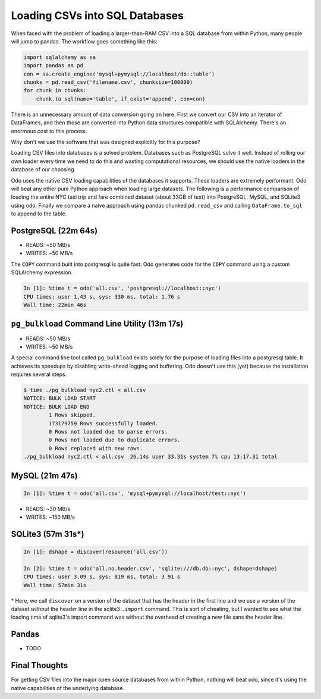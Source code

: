 Loading CSVs into SQL Databases
===============================

When faced with the problem of loading a larger-than-RAM CSV into a SQL
database from within Python, many people will jump to pandas. The workflow goes
something like this:

.. code-block:: python

   import sqlalchemy as sa
   import pandas as pd
   con = sa.create_engine('mysql+pymysql://localhost/db::table')
   chunks = pd.read_csv('filename.csv', chunksize=100000)
   for chunk in chunks:
       chunk.to_sql(name='table', if_exist='append', con=con)

There is an unnecessary amount of data conversion going on here. First we
convert our CSV into an iterator of DataFrames, and then those are converted
into Python data structures compatible with SQLAlchemy. There's an enormous
cost to this process.

Why don't we use the software that was designed explicitly for this purpose?

Loading CSV files into databases is a solved problem. Databases such as
PostgreSQL solve it well. Instead of rolling our own loader every time we need
to do this and wasting computational resources, we should use the native
loaders in the database of our choosing.

Odo uses the native CSV loading capabilities of the databases it supports.
These loaders are extremely performant. Odo will beat any other pure Python
approach when loading large datasets. The following is a performance comparison
of loading the entire NYC taxi trip and fare combined dataset (about 33GB of
text) into PostgreSQL, MySQL, and SQLite3 using odo. Finally we compare a naive
approach using pandas chunked ``pd.read_csv`` and calling ``DataFrame.to_sql``
to append to the table.

PostgreSQL (22m 64s)
````````````````````

* READS: ~50 MB/s
* WRITES: ~50 MB/s

The ``COPY`` command built into postgresql is quite fast. Odo generates code
for the ``COPY`` command using a custom SQLAlchemy expression.

.. code-block:: python

   In [1]: %time t = odo('all.csv', 'postgresql://localhost::nyc')
   CPU times: user 1.43 s, sys: 330 ms, total: 1.76 s
   Wall time: 22min 46s

``pg_bulkload`` Command Line Utility (13m 17s)
``````````````````````````````````````````````

* READS: ~50 MB/s
* WRITES: ~50 MB/s

A special command line tool called ``pg_bulkload`` exists solely for the
purpose of loading files into a postgresql table. It achieves its speedups by
disabling write-ahead logging and buffering. Odo doesn't use this (yet) because
the installation requires several steps.

.. code-block:: sh

   $ time ./pg_bulkload nyc2.ctl < all.csv
   NOTICE: BULK LOAD START
   NOTICE: BULK LOAD END
           1 Rows skipped.
           173179759 Rows successfully loaded.
           0 Rows not loaded due to parse errors.
           0 Rows not loaded due to duplicate errors.
           0 Rows replaced with new rows.
   ./pg_bulkload nyc2.ctl < all.csv  26.14s user 33.31s system 7% cpu 13:17.31 total

MySQL (21m 47s)
```````````````

.. code-block:: python

   In [1]: %time t = odo('all.csv', 'mysql+pymysql://localhost/test::nyc')


* READS: ~30 MB/s
* WRITES: ~150 MB/s

SQLite3 (57m 31s\*)
```````````````````

.. code-block:: python

   In [1]: dshape = discover(resource('all.csv'))

   In [2]: %time t = odo('all.no.header.csv', 'sqlite:///db.db::nyc', dshape=dshape)
   CPU times: user 3.09 s, sys: 819 ms, total: 3.91 s
   Wall time: 57min 31s

\* Here, we call ``discover`` on a version of the dataset that has the header in
the first line and we use a version of the dataset *without* the header line in
the sqlite3 ``.import`` command. This is sort of cheating, but I wanted to see
what the loading time of sqlite3's import command was without the overhead of
creating a new file sans the header line.

Pandas
``````
* TODO


Final Thoughts
``````````````
For getting CSV files into the major open source databases from within Python,
nothing will beat odo, since it's using the native capabilities of the
underlying database.
